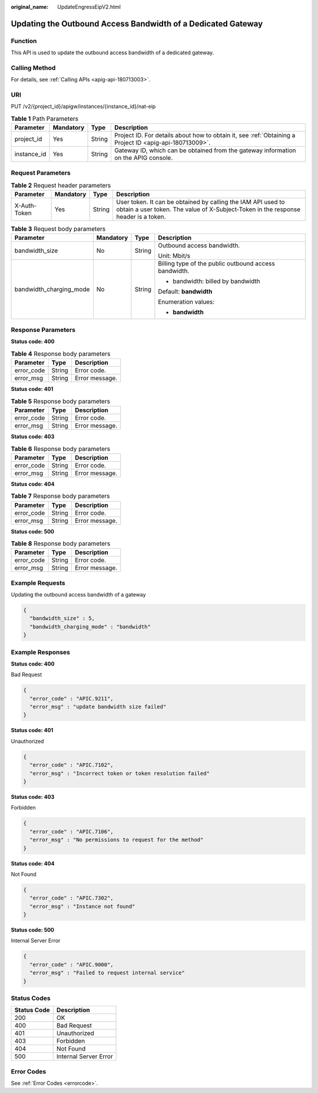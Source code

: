 :original_name: UpdateEngressEipV2.html

.. _UpdateEngressEipV2:

Updating the Outbound Access Bandwidth of a Dedicated Gateway
=============================================================

Function
--------

This API is used to update the outbound access bandwidth of a dedicated gateway.

Calling Method
--------------

For details, see :ref:`Calling APIs <apig-api-180713003>`.

URI
---

PUT /v2/{project_id}/apigw/instances/{instance_id}/nat-eip

.. table:: **Table 1** Path Parameters

   +-------------+-----------+--------+---------------------------------------------------------------------------------------------------------+
   | Parameter   | Mandatory | Type   | Description                                                                                             |
   +=============+===========+========+=========================================================================================================+
   | project_id  | Yes       | String | Project ID. For details about how to obtain it, see :ref:`Obtaining a Project ID <apig-api-180713009>`. |
   +-------------+-----------+--------+---------------------------------------------------------------------------------------------------------+
   | instance_id | Yes       | String | Gateway ID, which can be obtained from the gateway information on the APIG console.                     |
   +-------------+-----------+--------+---------------------------------------------------------------------------------------------------------+

Request Parameters
------------------

.. table:: **Table 2** Request header parameters

   +--------------+-----------+--------+----------------------------------------------------------------------------------------------------------------------------------------------------+
   | Parameter    | Mandatory | Type   | Description                                                                                                                                        |
   +==============+===========+========+====================================================================================================================================================+
   | X-Auth-Token | Yes       | String | User token. It can be obtained by calling the IAM API used to obtain a user token. The value of X-Subject-Token in the response header is a token. |
   +--------------+-----------+--------+----------------------------------------------------------------------------------------------------------------------------------------------------+

.. table:: **Table 3** Request body parameters

   +-------------------------+-----------------+-----------------+-------------------------------------------------------+
   | Parameter               | Mandatory       | Type            | Description                                           |
   +=========================+=================+=================+=======================================================+
   | bandwidth_size          | No              | String          | Outbound access bandwidth.                            |
   |                         |                 |                 |                                                       |
   |                         |                 |                 | Unit: Mbit/s                                          |
   +-------------------------+-----------------+-----------------+-------------------------------------------------------+
   | bandwidth_charging_mode | No              | String          | Billing type of the public outbound access bandwidth. |
   |                         |                 |                 |                                                       |
   |                         |                 |                 | -  bandwidth: billed by bandwidth                     |
   |                         |                 |                 |                                                       |
   |                         |                 |                 | Default: **bandwidth**                                |
   |                         |                 |                 |                                                       |
   |                         |                 |                 | Enumeration values:                                   |
   |                         |                 |                 |                                                       |
   |                         |                 |                 | -  **bandwidth**                                      |
   +-------------------------+-----------------+-----------------+-------------------------------------------------------+

Response Parameters
-------------------

**Status code: 400**

.. table:: **Table 4** Response body parameters

   ========== ====== ==============
   Parameter  Type   Description
   ========== ====== ==============
   error_code String Error code.
   error_msg  String Error message.
   ========== ====== ==============

**Status code: 401**

.. table:: **Table 5** Response body parameters

   ========== ====== ==============
   Parameter  Type   Description
   ========== ====== ==============
   error_code String Error code.
   error_msg  String Error message.
   ========== ====== ==============

**Status code: 403**

.. table:: **Table 6** Response body parameters

   ========== ====== ==============
   Parameter  Type   Description
   ========== ====== ==============
   error_code String Error code.
   error_msg  String Error message.
   ========== ====== ==============

**Status code: 404**

.. table:: **Table 7** Response body parameters

   ========== ====== ==============
   Parameter  Type   Description
   ========== ====== ==============
   error_code String Error code.
   error_msg  String Error message.
   ========== ====== ==============

**Status code: 500**

.. table:: **Table 8** Response body parameters

   ========== ====== ==============
   Parameter  Type   Description
   ========== ====== ==============
   error_code String Error code.
   error_msg  String Error message.
   ========== ====== ==============

Example Requests
----------------

Updating the outbound access bandwidth of a gateway

.. code-block::

   {
     "bandwidth_size" : 5,
     "bandwidth_charging_mode" : "bandwidth"
   }

Example Responses
-----------------

**Status code: 400**

Bad Request

.. code-block::

   {
     "error_code" : "APIC.9211",
     "error_msg" : "update bandwidth size failed"
   }

**Status code: 401**

Unauthorized

.. code-block::

   {
     "error_code" : "APIC.7102",
     "error_msg" : "Incorrect token or token resolution failed"
   }

**Status code: 403**

Forbidden

.. code-block::

   {
     "error_code" : "APIC.7106",
     "error_msg" : "No permissions to request for the method"
   }

**Status code: 404**

Not Found

.. code-block::

   {
     "error_code" : "APIC.7302",
     "error_msg" : "Instance not found"
   }

**Status code: 500**

Internal Server Error

.. code-block::

   {
     "error_code" : "APIC.9000",
     "error_msg" : "Failed to request internal service"
   }

Status Codes
------------

=========== =====================
Status Code Description
=========== =====================
200         OK
400         Bad Request
401         Unauthorized
403         Forbidden
404         Not Found
500         Internal Server Error
=========== =====================

Error Codes
-----------

See :ref:`Error Codes <errorcode>`.
